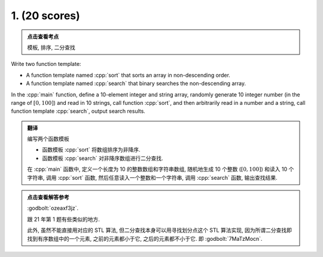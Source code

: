 ************************************************************************************************************************
1. (20 scores)
************************************************************************************************************************

.. admonition:: 点击查看考点
  :class: dropdown, keyword

  模板, 排序, 二分查找

Write two function template:

- A function template named :cpp:`sort` that sorts an array in non-descending order.
- A function template named :cpp:`search` that binary searches the non-descending array.

In the :cpp:`main` function, define a 10-element integer and string array, randomly generate 10 integer number (in the range of :math:`[0, 100]`) and read in 10 strings, call function :cpp:`sort`, and then arbitrarily read in a number and a string, call function template :cpp:`search`, output search results.

.. admonition:: 翻译
  :class: dropdown, translation

  编写两个函数模板

  - 函数模板 :cpp:`sort` 将数组排序为非降序.
  - 函数模板 :cpp:`search` 对非降序数组进行二分查找.

  在 :cpp:`main` 函数中, 定义一个长度为 10 的整数数组和字符串数组, 随机地生成 10 个整数 (:math:`[0, 100]`) 和读入 10 个字符串, 调用 :cpp:`sort` 函数, 然后任意读入一个整数和一个字符串, 调用 :cpp:`search` 函数, 输出查找结果.

.. admonition:: 点击查看解答参考
  :class: dropdown, solution

  :godbolt:`ozeaxf3jz`.

  跟 21 年第 1 题有些类似的地方.

  此外, 虽然不能直接用对应的 STL 算法, 但二分查找本身可以用寻找划分点这个 STL 算法实现, 因为所谓二分查找即找到有序数组中的一个元素, 之前的元素都小于它, 之后的元素都不小于它. 即 :godbolt:`7MaTzMocn`.
